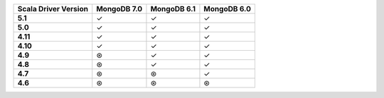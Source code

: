 .. sharedinclude:: dbx/compatibility-table-legend.rst

.. list-table::
   :header-rows: 1
   :stub-columns: 1
   :class: compatibility-large

   * - Scala Driver Version
     - MongoDB 7.0
     - MongoDB 6.1
     - MongoDB 6.0

   * - 5.1
     - ✓
     - ✓
     - ✓

   * - 5.0
     - ✓
     - ✓
     - ✓

   * - 4.11
     - ✓
     - ✓
     - ✓

   * - 4.10
     - ✓
     - ✓
     - ✓

   * - 4.9
     - ⊛
     - ✓
     - ✓

   * - 4.8
     - ⊛
     - ✓
     - ✓

   * - 4.7
     - ⊛
     - ⊛
     - ✓

   * - 4.6
     - ⊛
     - ⊛
     - ⊛
